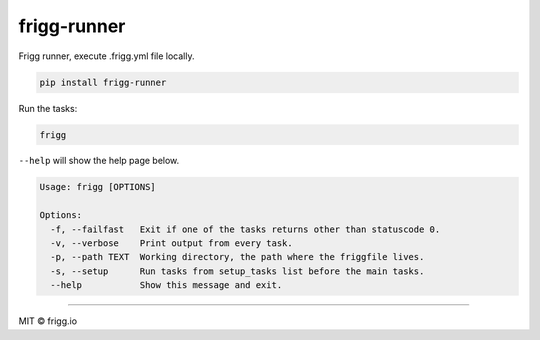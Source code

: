 frigg-runner |Build status| |Coverage status| |pypi version| |requires|
=======================================================================

Frigg runner, execute .frigg.yml file locally.

.. code-block:: bash

    pip install frigg-runner

Run the tasks:

.. code-block:: bash

    frigg

``--help`` will show the help page below.

.. code-block:: bash

    Usage: frigg [OPTIONS]

    Options:
      -f, --failfast   Exit if one of the tasks returns other than statuscode 0.
      -v, --verbose    Print output from every task.
      -p, --path TEXT  Working directory, the path where the friggfile lives.
      -s, --setup      Run tasks from setup_tasks list before the main tasks.
      --help           Show this message and exit.


--------------

MIT © frigg.io


.. |Build status| image:: https://ci.frigg.io/badges/frigg/frigg-runner/
        :target: https://ci.frigg.io/frigg/frigg-runner/

.. |Coverage status| image:: http://ci.frigg.io/badges/coverage/frigg/frigg-runner/
        :target: https://ci.frigg.io/frigg/frigg-runner/

.. |pypi version| image:: https://pypip.in/version/frigg-runner/badge.svg?style=flat
    :target: https://pypi.python.org/pypi/frigg-runner/

.. |requires| image:: https://requires.io/github/frigg/frigg-runner/requirements.svg?branch=master
     :target: https://requires.io/github/frigg/frigg-runner/requirements/?branch=master
     :alt: Requirements Status
